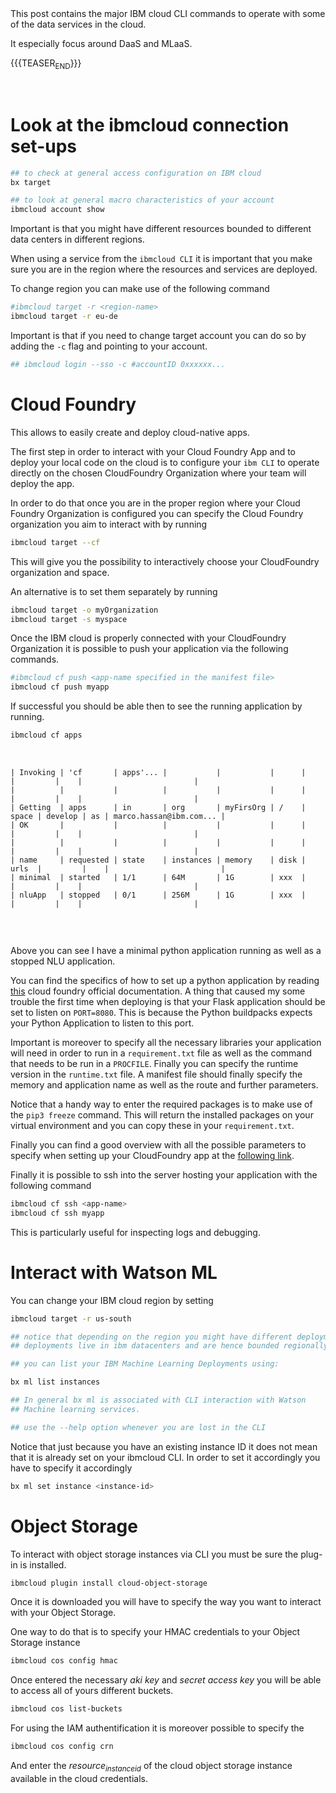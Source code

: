 #+BEGIN_COMMENT
.. title: IBM Cloud Commands
.. slug: ibm-cloud-commands
.. date: 2020-02-05 13:09:09 UTC+01:00
.. tags: IBM Cloud Services
.. category: 
.. link: 
.. description: 
.. type: text

#+END_COMMENT

#+BEGIN_EXPORT html
<br>
<br>
#+END_EXPORT

This post contains the major IBM cloud CLI commands to operate with
some of the data services in the cloud. 

It especially focus around DaaS and MLaaS. 

{{{TEASER_END}}}

#+BEGIN_EXPORT html
<br>
#+END_EXPORT

* Look at the ibmcloud connection set-ups

#+BEGIN_SRC sh :results output
## to check at general access configuration on IBM cloud
bx target

## to look at general macro characteristics of your account
ibmcloud account show
#+END_SRC

Important is that you might have different resources bounded to
different data centers in different regions.

When using a service from the =ibmcloud CLI= it is important that you
make sure you are in the region where the resources and services are
deployed.

To change region you can make use of the following command

#+BEGIN_SRC sh
#ibmcloud target -r <region-name>
ibmcloud target -r eu-de
#+END_SRC

Important is that if you need to change target account you can do so
by adding the =-c= flag and pointing to your account.

#+BEGIN_SRC sh
## ibmcloud login --sso -c #accountID 0xxxxxx...
#+END_SRC

* Cloud Foundry

This allows to easily create and deploy cloud-native apps. 

The first step in order to interact with your Cloud Foundry App and to
deploy your local code on the cloud is to configure your =ibm CLI= to
operate directly on the chosen CloudFoundry Organization where your
team will deploy the app.

In order to do that once you are in the proper region where your Cloud
Foundry Organization is configured you can specify the Cloud Foundry
organization you aim to interact with by running

#+BEGIN_SRC sh
ibmcloud target --cf
#+END_SRC
 
This will give you the possibility to interactively choose your
CloudFoundry organization and space.

An alternative is to set them separately by running

#+BEGIN_SRC sh
ibmcloud target -o myOrganization
ibmcloud target -s myspace
#+END_SRC

Once the IBM cloud is properly connected with your CloudFoundry
Organization it is possible to push your application via the following
commands.

#+BEGIN_SRC sh
#ibmcloud cf push <app-name specified in the manifest file>
ibmcloud cf push myapp
#+END_SRC

If successful you should be able then to see the running application
by running.

#+BEGIN_SRC sh :exports both
ibmcloud cf apps 
#+END_SRC

#+BEGIN_EXPORT html
<br>
#+END_EXPORT

#+RESULTS:
#+begin_example
| Invoking | 'cf       | apps'... |           |           |      |       |         |    |                         |
|          |           |          |           |           |      |       |         |    |                         |
| Getting  | apps      | in       | org       | myFirsOrg | /    | space | develop | as | marco.hassan@ibm.com... |
| OK       |           |          |           |           |      |       |         |    |                         |
|          |           |          |           |           |      |       |         |    |                         |
| name     | requested | state    | instances | memory    | disk | urls  |         |    |                         |
| minimal  | started   | 1/1      | 64M       | 1G        | xxx  |       |         |    |                         |
| nluApp   | stopped   | 0/1      | 256M      | 1G        | xxx  |       |         |    |                         |

#+end_example

#+BEGIN_EXPORT html
<br>
#+END_EXPORT

Above you can see I have a minimal python application running as well
as a stopped NLU application.

You can find the specifics of how to set up a python application by
reading [[https://docs.cloudfoundry.org/buildpacks/python/index.html][this]] cloud foundry official documentation. A thing that caused
my some trouble the first time when deploying is that your Flask
application should be set to listen on =PORT=8080=. This is because
the Python buildpacks expects your Python Application to listen to
this port.

Important is moreover to specify all the necessary libraries your
application will need in order to run in a =requirement.txt= file as
well as the command that needs to be run in a =PROCFILE=. Finally you
can specify the runtime version in the =runtime.txt= file. A manifest
file should finally specify the memory and application name as well as
the route and further parameters.

Notice that a handy way to enter the required packages is to make use
of the ~pip3 freeze~ command. This will return the installed packages
on your virtual environment and you can copy these in your
=requirement.txt=. 

Finally you can find a good overview with all the possible parameters to specify
when setting up your CloudFoundry app at the [[https://v3-apidocs.cloudfoundry.org/version/3.78.0/index.html#the-app-manifest-specification][following link]].

Finally it is possible to ssh into the server hosting your application
with the following command

#+BEGIN_SRC sh
ibmcloud cf ssh <app-name>
ibmcloud cf ssh myapp
#+END_SRC

This is particularly useful for inspecting logs and debugging.

* Interact with Watson ML 

You can change your IBM cloud region by setting

#+BEGIN_SRC sh
ibmcloud target -r us-south

## notice that depending on the region you might have different deployments. 
## deployments live in ibm datacenters and are hence bounded regionally.

## you can list your IBM Machine Learning Deployments using:

bx ml list instances

## In general bx ml is associated with CLI interaction with Watson
## Machine learning services.

## use the --help option whenever you are lost in the CLI 
#+END_SRC 

Notice that just because you have an existing instance ID it does not
mean that it is already set on your ibmcloud CLI. In order to set it
accordingly you have to specify it accordingly 

#+begin_src sh
bx ml set instance <instance-id>
#+end_src

* Object Storage

To interact with object storage instances via CLI you must be sure the
plug-in is installed.

#+BEGIN_SRC sh
ibmcloud plugin install cloud-object-storage
#+END_SRC

Once it is downloaded you will have to specify the way you want to interact with your Object Storage.

One way to do that is to specify your HMAC credentials to your Object Storage instance

#+BEGIN_SRC sh
 ibmcloud cos config hmac
#+END_SRC

Once entered the necessary /aki key/ and /secret access key/ you will
be able to access all of yours different buckets.

#+begin_src sh
ibmcloud cos list-buckets
#+end_src

For using the IAM authentification it is moreover possible to specify the

#+begin_src sh
 ibmcloud cos config crn
#+end_src

And enter the /resource_instance_id/ of the cloud object storage instance available in the cloud credentials. 


